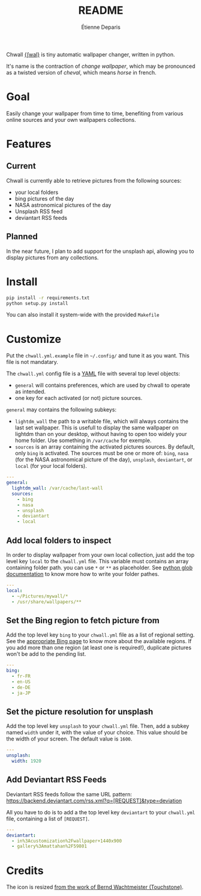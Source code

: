 #+title: README
#+author: Étienne Deparis

Chwall [[https://en.wiktionary.org/wiki/Appendix:French_pronunciation][{ʃwal}]] is tiny automatic wallpaper changer, written in python.

It's name is the contraction of /change wallpaper/, which may be
pronounced as a twisted version of /cheval/, which means /horse/ in
french.

* Goal

Easily change your wallpaper from time to time, benefiting from various
online sources and your own wallpapers collections.

* Features

** Current

Chwall is currently able to retrieve pictures from the following
sources:

- your local folders
- bing pictures of the day
- NASA astronomical pictures of the day
- Unsplash RSS feed
- deviantart RSS feeds

** Planned

In the near future, I plan to add support for the unsplash api, allowing
you to display pictures from any collections.

* Install

#+begin_src bash
pip install -r requirements.txt
python setup.py install
#+end_src

You can also install it system-wide with the provided =Makefile=

* Customize

Put the =chwall.yml.example= file in =~/.config/= and tune it as you
want. This file is not mandatary.

The =chwall.yml= config file is a [[http://yaml.org/][YAML]] file with several top level
objects:

- =general= will contains preferences, which are used by chwall to
  operate as intended.
- one key for each activated (or not) picture sources.


=general= may contains the following subkeys:

- =lightdm_wall= the path to a writable file, which will always contains
  the last set wallpaper. This is usefull to display the same wallpaper
  on lightdm than on your desktop, without having to open too widely
  your home folder. Use something in =/var/cache= for exemple.
- =sources= is an array containing the activated pictures sources. By
  default, only =bing= is activated. The sources must be one or more of:
  =bing=, =nasa= (for the NASA astronomical picture of the day),
  =unsplash=, =deviantart=, or =local= (for your local folders).

#+begin_src yaml
---
general:
  lightdm_wall: /var/cache/last-wall
  sources:
    - bing
    - nasa
    - unsplash
    - deviantart
    - local
#+end_src

** Add local folders to inspect

In order to display wallpaper from your own local collection, just add
the top level key =local= to the =chwall.yml= file. This variable must
contains an array containing folder path. you can use =*= or =**= as
placeholder. See [[https://docs.python.org/3/library/glob.html#glob.glob][python glob documentation]] to know more how to write
your folder pathes.

#+begin_src yaml
---
local:
  - ~/Pictures/mywall/*
  - /usr/share/wallpapers/**
#+end_src

** Set the Bing region to fetch picture from

Add the top level key =bing= to your =chwall.yml= file as a list of
regional setting. See the [[https://www.bing.com/account/general?#region-section][appropriate Bing page]] to know more about the
available regions. If you add more than one region (at least one is
required!), duplicate pictures won't be add to the pending list.

#+begin_src yaml
---
bing:
  - fr-FR
  - en-US
  - de-DE
  - ja-JP
#+end_src

** Set the picture resolution for unsplash

Add the top level key =unsplash= to your =chwall.yml= file. Then, add a
subkey named =width= under it, with the value of your choice. This value
should be the width of your screen. The default value is =1600=.

#+begin_src yaml
---
unsplash:
  width: 1920
#+end_src

** Add Deviantart RSS Feeds

Deviantart RSS feeds follow the same URL pattern:
https://backend.deviantart.com/rss.xml?q=[REQUEST]&type=deviation

All you have to do is to add a the top level key =deviantart= to your
=chwall.yml= file, containing a list of =[REQUEST]=.

#+begin_src yaml
---
deviantart:
  - in%3Acustomization%2Fwallpaper+1440x900
  - gallery%3Amattahan%2F59801
#+end_src


* Credits

The icon is resized [[https://openclipart.org/detail/21282/waved-horse-spring-version-2009][from the work of Bernd Wachtmeister (Touchstone)]].
